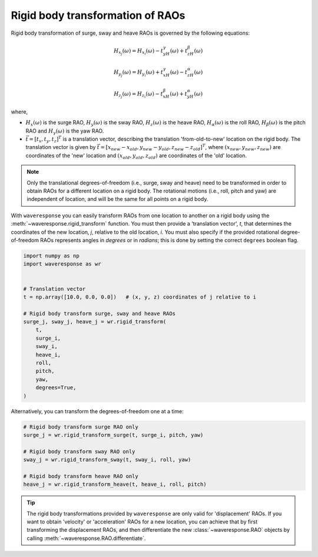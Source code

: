 Rigid body transformation of RAOs
=================================

Rigid body transformation of surge, sway and heave RAOs is governed by the following
equations:

.. math::

    H_{x_j}(\omega) = H_{x_i}(\omega) - t_yH_{\gamma}(\omega) + t_zH_{\beta}(\omega)

.. math::

    H_{y_j}(\omega) = H_{y_i}(\omega) + t_xH_{\gamma}(\omega) - t_zH_{\alpha}(\omega)

.. math::
    H_{z_j}(\omega) = H_{z_i}(\omega) - t_xH_{\beta}(\omega) + t_yH_{\alpha}(\omega)

where,

* :math:`H_x(\omega)` is the surge RAO,
  :math:`H_y(\omega)` is the sway RAO,
  :math:`H_z(\omega)` is the heave RAO,
  :math:`H_{\alpha}(\omega)` is the roll RAO,
  :math:`H_{\beta}(\omega)` is the pitch RAO and
  :math:`H_{\gamma}(\omega)` is the yaw RAO.
* :math:`\vec{t} = [t_x, t_y, t_z]^T` is a translation vector, describing the translation
  'from-old-to-new' location on the rigid body. The translation vector is given by
  :math:`\vec{t} = [x_{new} - x_{old}, y_{new} - y_{old}, z_{new} - z_{old}]^T`, where
  :math:`(x_{new}, y_{new}, z_{new})` are coordinates of the 'new' location and
  :math:`(x_{old}, y_{old}, z_{old})` are coordinates of the 'old' location.

.. note::

    Only the translational degrees-of-freedom (i.e., surge, sway and heave)
    need to be transformed in order to obtain RAOs for a different location
    on a rigid body. The rotational motions (i.e., roll, pitch and yaw) are independent
    of location, and will be the same for all points on a rigid body.

With ``waveresponse`` you can easily transform RAOs from one location to another
on a rigid body using the :meth:`~waveresponse.rigid_transform` function. You must
then provide a 'translation vector', `t`, that determines the coordinates of the new
location, *j*, relative to the old location, *i*. You must also specify if the provided
rotational degree-of-freedom RAOs represents angles in *degrees* or in *radians*;
this is done by setting the correct ``degrees`` boolean flag.

.. code-block:: python

    import numpy as np
    import waveresponse as wr


    # Translation vector
    t = np.array([10.0, 0.0, 0.0])   # (x, y, z) coordinates of j relative to i

    # Rigid body transform surge, sway and heave RAOs
    surge_j, sway_j, heave_j = wr.rigid_transform(
        t,
        surge_i,
        sway_i,
        heave_i,
        roll,
        pitch,
        yaw,
        degrees=True,
    )

Alternatively, you can transform the degrees-of-freedom one at a time:

.. code-block:: python

    # Rigid body transform surge RAO only
    surge_j = wr.rigid_transform_surge(t, surge_i, pitch, yaw)

    # Rigid body transform sway RAO only
    sway_j = wr.rigid_transform_sway(t, sway_i, roll, yaw)

    # Rigid body transform heave RAO only
    heave_j = wr.rigid_transform_heave(t, heave_i, roll, pitch)

.. tip::

    The rigid body transformations provided by ``waveresponse`` are only valid for
    'displacement' RAOs. If you want to obtain 'velocity' or 'acceleration' RAOs
    for a new location, you can achieve that by first transforming the displacement
    RAOs, and then differentiate the new :class:`~waveresponse.RAO` objects by calling
    :meth:`~waveresponse.RAO.differentiate`.
